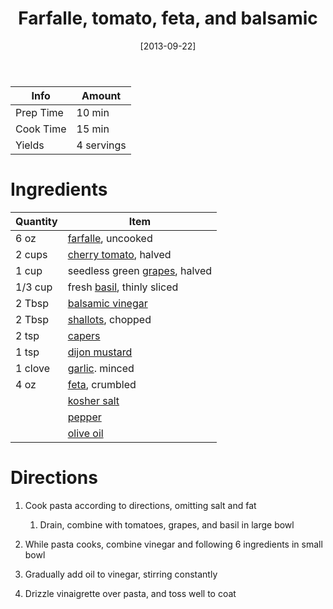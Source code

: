 #+TITLE: Farfalle, tomato, feta, and balsamic

| Info      | Amount     |
|-----------+------------|
| Prep Time | 10 min     |
| Cook Time | 15 min     |
| Yields    | 4 servings |
#+DATE: [2013-09-22]
#+LAST_MODIFIED:
#+FILETAGS: :recipe:pasta :vegetarian :dinner:

* Ingredients

| Quantity | Item                                                         |
|----------+--------------------------------------------------------------|
| 6 oz     | [[../_ingredients/farfalle.md][farfalle]], uncooked          |
| 2 cups   | [[../_ingredients/cherry-tomato.md][cherry tomato]], halved  |
| 1 cup    | seedless green [[../_ingredients/grapes.md][grapes]], halved |
| 1/3 cup  | fresh [[../_ingredients/basil.md][basil]], thinly sliced     |
| 2 Tbsp   | [[../_ingredients/balsamic-vinegar.md][balsamic vinegar]]    |
| 2 Tbsp   | [[../_ingredients/shallot.md][shallots]], chopped            |
| 2 tsp    | [[../_ingredients/capers.md][capers]]                        |
| 1 tsp    | [[../_ingredients/dijon-mustard.md][dijon mustard]]          |
| 1 clove  | [[../_ingredients/garlic.md][garlic]]. minced                |
| 4 oz     | [[../_ingredients/feta.md][feta]], crumbled                  |
|          | [[../_ingredients/kosher-salt.md][kosher salt]]              |
|          | [[../_ingredients/pepper.md][pepper]]                        |
|          | [[../_ingredients/olive-oil.md][olive oil]]                  |

* Directions

1. Cook pasta according to directions, omitting salt and fat

   1. Drain, combine with tomatoes, grapes, and basil in large bowl

2. While pasta cooks, combine vinegar and following 6 ingredients in small bowl
3. Gradually add oil to vinegar, stirring constantly
4. Drizzle vinaigrette over pasta, and toss well to coat
